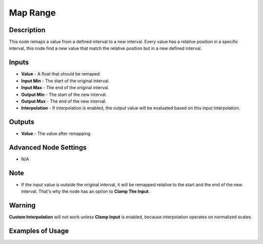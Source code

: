 Map Range
=========

Description
-----------

This node remaps a value from a defined interval to a new interval.
Every value has a relative position in a specific interval, this node find a new value that match the relative position but in a new defined interval.

.. image:: images/map_range_node.png
   :width: 160pt

Inputs
------

- **Value** - A float that should be remaped.
- **Input Min** - The start of the original interval.
- **Input Max** - The end of the original interval.
- **Output Min** - The start of the new interval.
- **Output Max** - The end of the new interval.
- **Interpolation** - If interpolation is enabled, the output value will be evaluated based on this input interpolation.


Outputs
-------

- **Value** - The value after remapping

Advanced Node Settings
----------------------

- N/A

Note
----

- If the input value is outside the original interval, it will be remapped relative to the start and the end of the new interval. That's why the node has an option to **Clamp The Input**.


Warning
-------

**Custom Interpolation** will not work unless **Clamp Input** is enabled, because interpolation operates on normalized scales.

Examples of Usage
-----------------

.. image:: gifs/map_range_node_example.gif
